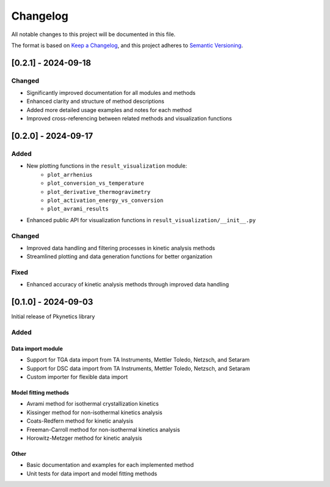 Changelog
=========

All notable changes to this project will be documented in this file.

The format is based on `Keep a Changelog <https://keepachangelog.com/en/1.0.0/>`_,
and this project adheres to `Semantic Versioning <https://semver.org/spec/v2.0.0.html>`_.

[0.2.1] - 2024-09-18
--------------------

Changed
^^^^^^^
- Significantly improved documentation for all modules and methods
- Enhanced clarity and structure of method descriptions
- Added more detailed usage examples and notes for each method
- Improved cross-referencing between related methods and visualization functions

[0.2.0] - 2024-09-17
--------------------

Added
^^^^^
- New plotting functions in the ``result_visualization`` module:
   - ``plot_arrhenius``
   - ``plot_conversion_vs_temperature``
   - ``plot_derivative_thermogravimetry``
   - ``plot_activation_energy_vs_conversion``
   - ``plot_avrami_results``
- Enhanced public API for visualization functions in ``result_visualization/__init__.py``

Changed
^^^^^^^
- Improved data handling and filtering processes in kinetic analysis methods
- Streamlined plotting and data generation functions for better organization

Fixed
^^^^^
- Enhanced accuracy of kinetic analysis methods through improved data handling

[0.1.0] - 2024-09-03
--------------------

Initial release of Pkynetics library

Added
^^^^^

Data import module
""""""""""""""""""
- Support for TGA data import from TA Instruments, Mettler Toledo, Netzsch, and Setaram
- Support for DSC data import from TA Instruments, Mettler Toledo, Netzsch, and Setaram
- Custom importer for flexible data import

Model fitting methods
"""""""""""""""""""""
- Avrami method for isothermal crystallization kinetics
- Kissinger method for non-isothermal kinetics analysis
- Coats-Redfern method for kinetic analysis
- Freeman-Carroll method for non-isothermal kinetics analysis
- Horowitz-Metzger method for kinetic analysis

Other
"""""
- Basic documentation and examples for each implemented method
- Unit tests for data import and model fitting methods
